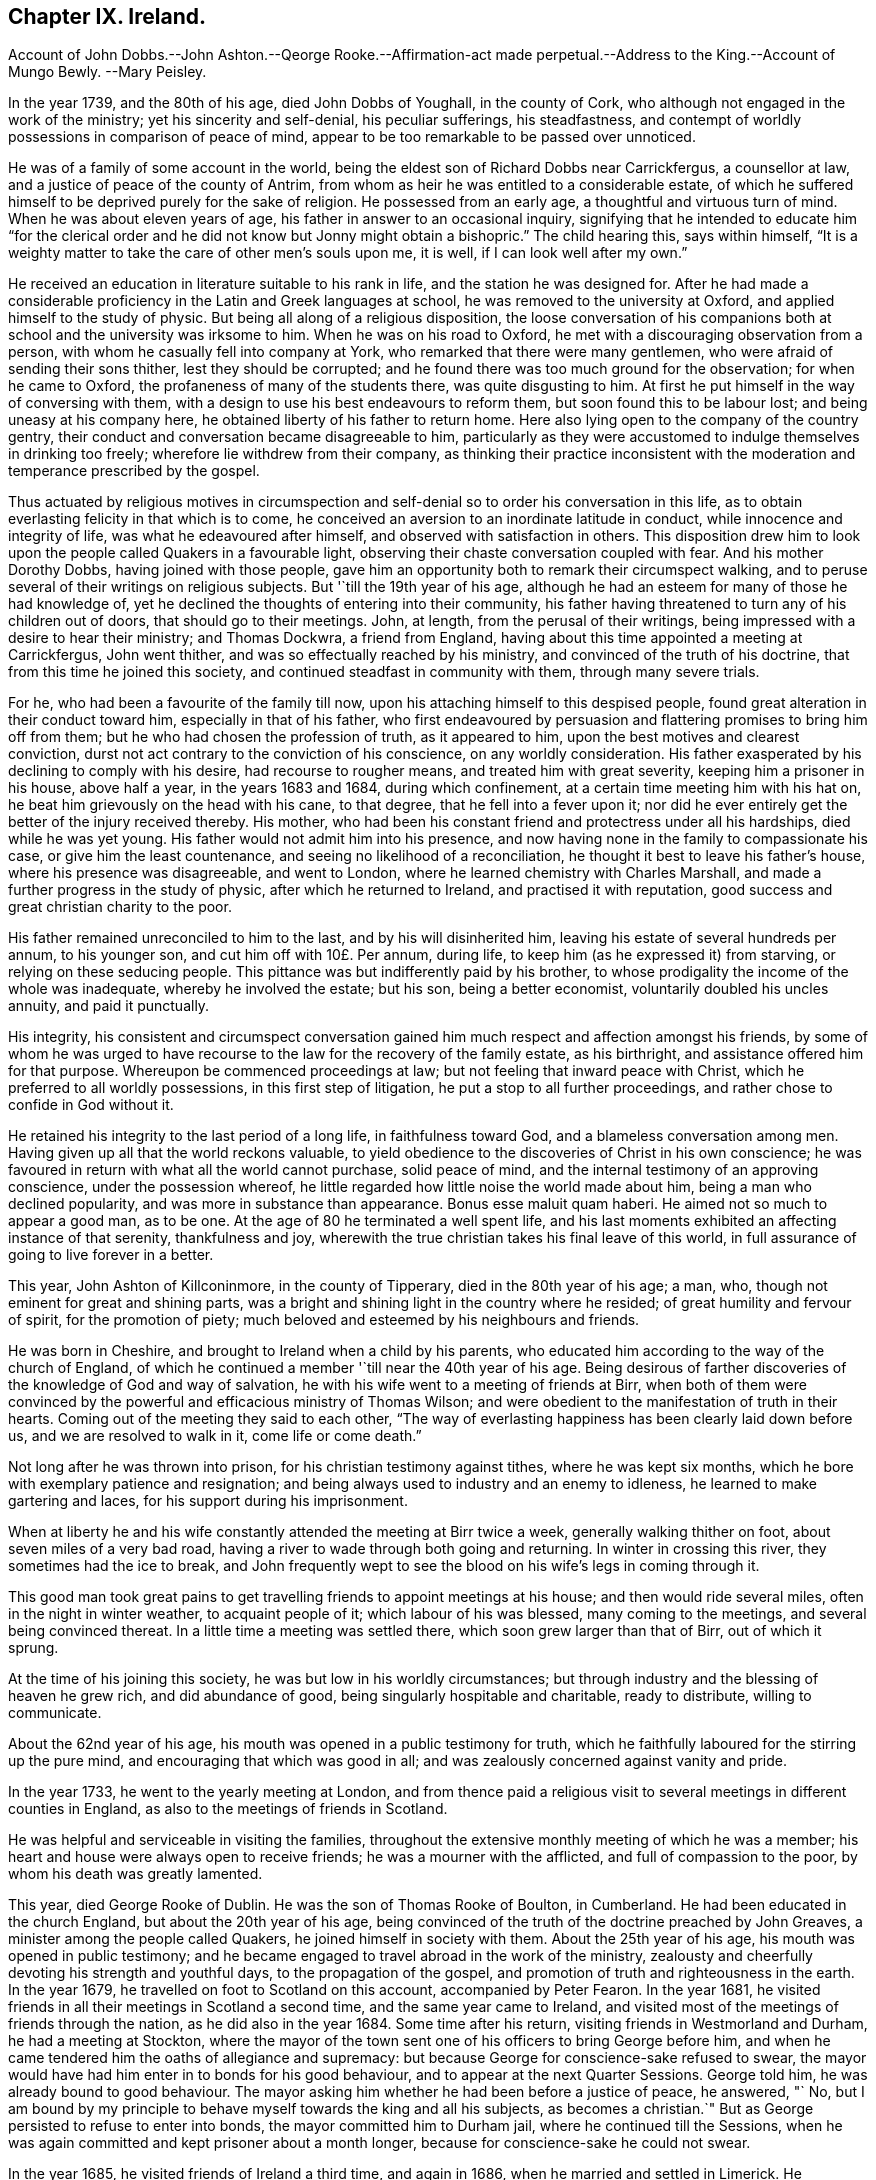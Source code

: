 == Chapter IX. Ireland.

Account of John Dobbs.--John Ashton.--Qeorge Rooke.--Affirmation-act
made perpetual.--Address to the King.--Account of Mungo Bewly.
--Mary Peisley.

In the year 1739, and the 80th of his age, died John Dobbs of Youghall,
in the county of Cork, who although not engaged in the work of the ministry;
yet his sincerity and self-denial, his peculiar sufferings, his steadfastness,
and contempt of worldly possessions in comparison of peace of mind,
appear to be too remarkable to be passed over unnoticed.

He was of a family of some account in the world,
being the eldest son of Richard Dobbs near Carrickfergus, a counsellor at law,
and a justice of peace of the county of Antrim,
from whom as heir he was entitled to a considerable estate,
of which he suffered himself to be deprived purely for the sake of religion.
He possessed from an early age, a thoughtful and virtuous turn of mind.
When he was about eleven years of age, his father in answer to an occasional inquiry,
signifying that he intended to educate him "`for the clerical order and he did
not know but Jonny might obtain a bishopric.`" The child hearing this,
says within himself,
"`It is a weighty matter to take the care of other men`'s souls upon me, it is well,
if I can look well after my own.`"

He received an education in literature suitable to his rank in life,
and the station he was designed for.
After he had made a considerable proficiency in the Latin and Greek languages at school,
he was removed to the university at Oxford, and applied himself to the study of physic.
But being all along of a religious disposition,
the loose conversation of his companions both at
school and the university was irksome to him.
When he was on his road to Oxford, he met with a discouraging observation from a person,
with whom he casually fell into company at York,
who remarked that there were many gentlemen,
who were afraid of sending their sons thither, lest they should be corrupted;
and he found there was too much ground for the observation; for when he came to Oxford,
the profaneness of many of the students there, was quite disgusting to him.
At first he put himself in the way of conversing with them,
with a design to use his best endeavours to reform them,
but soon found this to be labour lost; and being uneasy at his company here,
he obtained liberty of his father to return home.
Here also lying open to the company of the country gentry,
their conduct and conversation became disagreeable to him,
particularly as they were accustomed to indulge themselves in drinking too freely;
wherefore lie withdrew from their company,
as thinking their practice inconsistent with the
moderation and temperance prescribed by the gospel.

Thus actuated by religious motives in circumspection and
self-denial so to order his conversation in this life,
as to obtain everlasting felicity in that which is to come,
he conceived an aversion to an inordinate latitude in conduct,
while innocence and integrity of life, was what he edeavoured after himself,
and observed with satisfaction in others.
This disposition drew him to look upon the people called Quakers in a favourable light,
observing their chaste conversation coupled with fear.
And his mother Dorothy Dobbs, having joined with those people,
gave him an opportunity both to remark their circumspect walking,
and to peruse several of their writings on religious subjects.
But '`till the 19th year of his age,
although he had an esteem for many of those he had knowledge of,
yet he declined the thoughts of entering into their community,
his father having threatened to turn any of his children out of doors,
that should go to their meetings.
John, at length, from the perusal of their writings,
being impressed with a desire to hear their ministry; and Thomas Dockwra,
a friend from England, having about this time appointed a meeting at Carrickfergus,
John went thither, and was so effectually reached by his ministry,
and convinced of the truth of his doctrine, that from this time he joined this society,
and continued steadfast in community with them, through many severe trials.

For he, who had been a favourite of the family till now,
upon his attaching himself to this despised people,
found great alteration in their conduct toward him, especially in that of his father,
who first endeavoured by persuasion and flattering promises to bring him off from them;
but he who had chosen the profession of truth, as it appeared to him,
upon the best motives and clearest conviction,
durst not act contrary to the conviction of his conscience, on any worldly consideration.
His father exasperated by his declining to comply with his desire,
had recourse to rougher means, and treated him with great severity,
keeping him a prisoner in his house, above half a year, in the years 1683 and 1684,
during which confinement, at a certain time meeting him with his hat on,
he beat him grievously on the head with his cane, to that degree,
that he fell into a fever upon it;
nor did he ever entirely get the better of the injury received thereby.
His mother, who had been his constant friend and protectress under all his hardships,
died while he was yet young.
His father would not admit him into his presence,
and now having none in the family to compassionate his case,
or give him the least countenance, and seeing no likelihood of a reconciliation,
he thought it best to leave his father`'s house, where his presence was disagreeable,
and went to London, where he learned chemistry with Charles Marshall,
and made a further progress in the study of physic, after which he returned to Ireland,
and practised it with reputation, good success and great christian charity to the poor.

His father remained unreconciled to him to the last, and by his will disinherited him,
leaving his estate of several hundreds per annum, to his younger son,
and cut him off with 10£. Per annum, during life,
to keep him (as he expressed it) from starving, or relying on these seducing people.
This pittance was but indifferently paid by his brother,
to whose prodigality the income of the whole was inadequate,
whereby he involved the estate; but his son, being a better economist,
voluntarily doubled his uncles annuity, and paid it punctually.

His integrity,
his consistent and circumspect conversation gained
him much respect and affection amongst his friends,
by some of whom he was urged to have recourse to
the law for the recovery of the family estate,
as his birthright, and assistance offered him for that purpose.
Whereupon be commenced proceedings at law; but not feeling that inward peace with Christ,
which he preferred to all worldly possessions, in this first step of litigation,
he put a stop to all further proceedings, and rather chose to confide in God without it.

He retained his integrity to the last period of a long life, in faithfulness toward God,
and a blameless conversation among men.
Having given up all that the world reckons valuable,
to yield obedience to the discoveries of Christ in his own conscience;
he was favoured in return with what all the world cannot purchase, solid peace of mind,
and the internal testimony of an approving conscience, under the possession whereof,
he little regarded how little noise the world made about him,
being a man who declined popularity, and was more in substance than appearance.
Bonus esse maluit quam haberi.
He aimed not so much to appear a good man, as to be one.
At the age of 80 he terminated a well spent life,
and his last moments exhibited an affecting instance of that serenity,
thankfulness and joy, wherewith the true christian takes his final leave of this world,
in full assurance of going to live forever in a better.

This year, John Ashton of Killconinmore, in the county of Tipperary,
died in the 80th year of his age; a man, who,
though not eminent for great and shining parts,
was a bright and shining light in the country where he resided;
of great humility and fervour of spirit, for the promotion of piety;
much beloved and esteemed by his neighbours and friends.

He was born in Cheshire, and brought to Ireland when a child by his parents,
who educated him according to the way of the church of England,
of which he continued a member '`till near the 40th year of his age.
Being desirous of farther discoveries of the knowledge of God and way of salvation,
he with his wife went to a meeting of friends at Birr,
when both of them were convinced by the powerful
and efficacious ministry of Thomas Wilson;
and were obedient to the manifestation of truth in their hearts.
Coming out of the meeting they said to each other,
"`The way of everlasting happiness has been clearly laid down before us,
and we are resolved to walk in it, come life or come death.`"

Not long after he was thrown into prison, for his christian testimony against tithes,
where he was kept six months, which he bore with exemplary patience and resignation;
and being always used to industry and an enemy to idleness,
he learned to make gartering and laces, for his support during his imprisonment.

When at liberty he and his wife constantly attended the meeting at Birr twice a week,
generally walking thither on foot, about seven miles of a very bad road,
having a river to wade through both going and returning.
In winter in crossing this river, they sometimes had the ice to break,
and John frequently wept to see the blood on his wife`'s legs in coming through it.

This good man took great pains to get travelling
friends to appoint meetings at his house;
and then would ride several miles, often in the night in winter weather,
to acquaint people of it; which labour of his was blessed, many coming to the meetings,
and several being convinced thereat.
In a little time a meeting was settled there, which soon grew larger than that of Birr,
out of which it sprung.

At the time of his joining this society, he was but low in his worldly circumstances;
but through industry and the blessing of heaven he grew rich, and did abundance of good,
being singularly hospitable and charitable, ready to distribute, willing to communicate.

About the 62nd year of his age, his mouth was opened in a public testimony for truth,
which he faithfully laboured for the stirring up the pure mind,
and encouraging that which was good in all;
and was zealously concerned against vanity and pride.

In the year 1733, he went to the yearly meeting at London,
and from thence paid a religious visit to several
meetings in different counties in England,
as also to the meetings of friends in Scotland.

He was helpful and serviceable in visiting the families,
throughout the extensive monthly meeting of which he was a member;
his heart and house were always open to receive friends;
he was a mourner with the afflicted, and full of compassion to the poor,
by whom his death was greatly lamented.

This year, died George Rooke of Dublin.
He was the son of Thomas Rooke of Boulton, in Cumberland.
He had been educated in the church England, but about the 20th year of his age,
being convinced of the truth of the doctrine preached by John Greaves,
a minister among the people called Quakers, he joined himself in society with them.
About the 25th year of his age, his mouth was opened in public testimony;
and he became engaged to travel abroad in the work of the ministry,
zealousty and cheerfully devoting his strength and youthful days,
to the propagation of the gospel, and promotion of truth and righteousness in the earth.
In the year 1679, he travelled on foot to Scotland on this account,
accompanied by Peter Fearon.
In the year 1681, he visited friends in all their meetings in Scotland a second time,
and the same year came to Ireland,
and visited most of the meetings of friends through the nation,
as he did also in the year 1684.
Some time after his return, visiting friends in Westmorland and Durham,
he had a meeting at Stockton,
where the mayor of the town sent one of his officers to bring George before him,
and when he came tendered him the oaths of allegiance and supremacy:
but because George for conscience-sake refused to swear,
the mayor would have had him enter in to bonds for his good behaviour,
and to appear at the next Quarter Sessions.
George told him, he was already bound to good behaviour.
The mayor asking him whether he had been before a justice of peace, he answered, "` No,
but I am bound by my principle to behave myself towards the king and all his subjects,
as becomes a christian.`" But as George persisted to refuse to enter into bonds,
the mayor committed him to Durham jail, where he continued till the Sessions,
when he was again committed and kept prisoner about a month longer,
because for conscience-sake he could not swear.

In the year 1685, he visited friends of Ireland a third time, and again in 1686,
when he married and settled in Limerick.
He continued to travel abroad in the exercise of his gift;
and indeed his ministry appears to have been clear and convincing, even among strangers,
of which an instance occurred in his travels through Wales,
at a meeting at Haverfordwest, one of his hearers,
who had a right of the presentation of a parish,
was so far affected by his preaching as to make him an offer of it:
but he was not one of those ministers, who seek for reward or support from men.

He continued to reside in Limerick, in the years 1689 and 1690,
in the troublesome times of the wars between king William and king James,
and during the first siege; but before the second siege,
while James`'s army had possession of the city, he removed with his family to Cumberland,
but notwithstanding these troubles, he still continued laborious and fervent in spirit,
in visiting the meetings of friends, and in the year 1692,
again visited the brethren in Scotland.

In the year 1693, he returned to Ireland, and settled in Dublin,
where he continued to reside the remaining part of his life, during which time,
he frequently visited friends of the three provinces;
and sometimes those in England and Wales,
and was frequently at the yearly meeting of London.

He was a very diligent attender of meetings of worship and discipline,
until disabled by infirmity of body.
He was a man of good understanding, though but little school learning; of a sweet temper;
in conversation pleasant and affable; an affectionate husband and father;
a tender and sympathizing visitor of the sick: he was a diligent and faithful minister,
and his labours were often crowned with success, to the convincement of several,
and the edification and establishment of others.
In the exercise of his gift he was clear, solid and lively, even to extreme old age;
in prayer living, reverent, weighty and concise: in his deportment meek and humble,
not elevated by his gifts and good services;
far from being desirous of exercising lordship over God`'s heritage, frequently declaring,
that he did not judge ministers to be of an order above other men,
and that he and all others in the ministry ought willingly to refer their
doctrine to the divine witness in the consciences of the hearers.
He was a diligent reader of the holy scriptures,
and in his preaching a faithful quoter of them: he retained his integrity,
as well as understanding and memory to his end,
and departed this life in the 91st year of his age, and about the 67th of his ministry.

This year, there being apprehension of an intended invasion of England from France,
friends drew up an address to the king signifying their
fidelity and good affection to his person and government,
which was as follows.

To George II. King of Great Britain and the Dominions thereunto belonging.

The humble Address of his Protestant subjects, the People called Quakers,
in the kingdom of Ireland,

We thy dutiful and peaceable subjects,
with hearts truly sensible of the many blessings and privileges
we enjoy under thy paternal care and protection,
beg leave at this critical conjuncture (when thy dominions are threatened with
an invasion in favour of a popish pretender) to express our sincere and hearty
abhorrence of all plots and conspiracies against thy person and government.

Duty, gratitude and interest unite to engage us in a firm attachment to thy royal person,
and the protestant succession in thy illustrious house; and we are determined,
by divine assistance, to continue unshaken in these sentiments,
and conformable to our known principles to do the utmost in our
power for promoting the peace and welfare of this nation.

The kind indulgence granted us by the legislature in our religious scruples,
the free access we have had to the several chief governors
of this kingdom since thy accession to the throne,
and the readiness shown for our relief,
whereof we retain the most grateful and lively sense,
lay us under additional obligations of duty and fidelity.

May the same divine providence,
that defeated the attempts of the enemies of our
constitution in the rebellion against thy royal father,
and which had lately protected thee in imminent danger,
preserve thee and thy royal family from the wicked designs of all your enemies,
whether foreign or domestic.
May the Almighty guide thy councils by his wisdom and render them
effectual for the reestablishment of peace and tranquillity,
and grant thee a long and prosperous reign over us.
May the British throne be always filled with one of thy royal offspring,
to transmit the blessings we enjoy to future ages.

Signed in Dublin, in behalf of the said people, the 31st of the first month,
called March, 1744.

The act of parliament for granting friends an affirmation in all, except criminal cases,
and for qualifying for places under the government, and serving on juries,
which was passed in the year 1736, was only temporary,
and to expire at the end of the ensuing session of parliament,
the present time was thought convenient to make early
application for a renewal of the said act,
without limitation of time, in the same manner as friends elsewhere enjoy it.
Wherefore the friends who attended the last yearly meeting
at London did there wait on the earl of Chesterfield,
the lord lieutenant, requesting his advice and friendship in our intended solicitations,
which he with great cheerfulness granted them,
and on his arrival here encouraged friends to petition the House of Commons,
this session, for such an act as aforesaid, which they accordingly did with good success,
for it passed both houses, nemine contradicente, and obtained the royal assent.^
footnote:[For the words of the Affirmation, see page 260 this vol.]

This year died Mungo Bewley, son of Thomas and Margaret Bewley,
of Woodhall in Cumberland, from whence he came over to this kingdom,
and settled at Edenderry in the King`'s County.
He was favoured in his youth with a tender visitation of the love of God,
and manifested early a fervent zeal for divine worship in the following instance:
among his papers was found one which he wrote during the time of his apprenticeship,
requesting of his master either to have his work previously allotted to him,
in order that he might make preparation against the time of the week-day meeting,
or that he might be allowed when his apprenticeship expired
to pay for so much time as he should have spent at meetings:
and he grew and prospered in the saving knowledge of the truth accordingly,
and not long after his coming over to Ireland,
a dispensation of the gospel was committed unto him,
whereof he became an eminent minister,
freely devoting himself to spend and be spent for the promotion of piety in the earth,
being diligent in the exercise of his gift both at home and abroad,
having visited friends in the service of the gospel in England, Scotland, Wales,
Holland and America.

He adorned his ministry by a grave and solid behaviour;-he was also a man of good understanding,
zealous in christian discipline, and serviceable in visiting the families of friends;
a man of integrity and firmness, industrious in business, upright in his dealings,
and careful in the religious education of his children;
cheerful and edifying in conversation, compassionate and liberal to the afflicted;
a nursing father to young travellers in the way to Zion,
yet not hasty to lay hands suddenly on such as were more in show than substance,
being of a discerning spirit; and notwithstanding these good qualifications,
he was very humble-minded with respect to himself.

He continued lively in the exercise of his gift to the last,
finishing his christian course in the 70th year of his age,
and about the 40th of his ministry.

In the year 1757,
the society in general and friends of Ireland in particular met with a considerable
loss in the sudden removal of a very eminent minister of the female sex,
Mary the wife of Samuel Neale, formerly Mary Peisley.

She was born the 19th of 9th month, 1717, near Mountrath in the Queen`'s County,
of parents who were members of this religious society.

In her early days she was a lover of gaiety and vanity;
but being favoured with the visitation of divine love,
she gave up to the heavenly vision,
and was enabled to take up the cross to her natural propensities,
and finally to obtain the victory over the temptations
under which youth are too apt to fall,
the vanity and pride of life.

From the time of this effectual visitation of Christ to her soul,
few adhered with more steadiness to his guidance,
nor endured a variety of probations with more patient resignation.
Having received a gift in the ministry,
she became a vessel of honour in the master`'s house; and being reverently,
watchfully and lively exercised therein, she became a shining ornament in the church,
and an useful member of the society where her lot was cast.
Yet through religious fear, she was particularly careful of appearing too forward;
in that her offerings were like fruit in its season,
to the honour of the Lord and to the edification of his church.
She was a diligent labourer in spirit for the subjection of self,
and the prevalence of divine life; and as she was very careful to rise up in that life,
so was she likewise to sit down in it.
Her reverent solidity and patient waiting upon the Lord in meetings were very exemplary,
striking the be holders with awful solemnity.

The equable tenor of her spirit and uniformity of her conduct in the common occurrences
of life were truly edifying to those who were acquainted with her;
her deportment being weighty, and her words few but fitly spoken,
evidencing that her conversation was in heaven,
and tending to draw the minds of others thitherward.
She was often drawn forth in the pure love of God,
to administer a word in due season in the families of friends, particularly to the youth.
In the discipline of the church, her services were great; so that,
though young in the ministry, she stood in the authority of truth as an elder,
and as a pillar in the Lord`'s house,
bearing the weight of opposition from perverse spirits, without giving way;
the divine power being her shield, and the munition of rocks the habitation of her soul.

Under a lively concern for the welfare and honour of every part of the society,
she was at times qualified to impart suitable counsel to
her brethren and sisters engaged in the ministry and discipline,
"`That they might have a single eye to the glory of God,
to prefer his service before their own,
and to get their days work well done in the daytime.`"
She freely gave herself up to spend and be spent,
and to pass through various perils by sea and land.
She twice visited the meetings of friends throughout the kingdom of Ireland;
once those through England; and once visited friends on the continent of America;
much to the satisfaction of the visited in those parts,
as appears from the accounts received concerning her services.

Soon after her return from America,
our dear friend Samuel Neale and she laid their intentions
of marriage before the monthly meeting of Mountmelick,
to which she belonged;
after which she found a concern on her mind to join in a visit to the
families of friends throughout that extensive monthly meeting.
After she had performed this service, she returned home;
and on the 17th day of 3rd month 1757, on a fifth day of the week,
she was married to our aforesaid friend in the meeting of Mountrath.
Samuel appeared in a very lively testimony at the beginning of the meeting,
and at the conclusion in fervent supplication.
The evening before the day of their marriage,
in a religious sitting at her mother`'s house,
Samuel was concerned to speak of the benefit of laying
hold of every opportunity of renewing our strength,
as the only way to lay up treasure against the day of trouble
and disappointments incident to this uncertain stage.
On the evening of the marriage-day, in a like opportunity,
Mary was led to describe how the Almighty formed the great works of creation in six days,
which having finished, he appointed a sabbath day of rest; and that there were present,
who would in a short time cease from their labours, and enjoy the sabbath of rest.
Thus remarkably did they speak to their own particular states.

On the night, of seventh day the 19th of the month,
she was seized with a violent pain in her stomach;
notwithstanding which she lay quiet and still in a retired awful frame of mind,
which clearly manifested her triumph over death hell and the grave.
About half an hour before her departure, her pain being taken away, she said,
"`I praise thy name, O my God,
for this favour;`" after which she breathed shorter and shorter,
and quietly departed without sigh or groan, like one falling into a sweet sleep,
doubtless to enjoy that sabbath of rest, for which she so ardently longed.

On fifth day, the 24th of the month,
her corpse was taken to the meeting-house in Mountrath, where a large concourse attended,
many of whom had been present at her marriage on that day week.
A solemn meeting was held on the occasion;
many testimonies were borne in a lively manner, to the circumspect life, holy zeal,
undaunted courage and faithful services of this eminent- instrument in the Lord`'s hand,
to publish his truth amongst the nations.
At the conclusion,
her late dear companion kneeled down by the coffin that
contained the remains of his most beloved earthly treasure,
and prayed to God the Father in the demonstration
of the spirit and baptizing power of the Son.
At the grave he likewise bore a lively testimony to the people,
another friend concluded the opportunity in prayer,
when the body was committed to its original dust;
the spirit having returned to God who gave it,
to enjoy the reward of her well-spent life in the regions of eternal glory.

She died at the age of 39 years, having been a minister about 14 years.^
footnote:[The account of this valuable woman would
doubtless have been much more fully given,
had not my father been suddenly called from works to rewards.
From the knowledge I had of my father`'s very great respect for her memory,
I wished it to have been given very fully;
I therefore applied to our dear friend Samuel Neale,
for materials to supply the defects in the printed testimony,
which he intendeds sending to me,
when he likewise received a summons to enter into the joy of his Lord;
whom he had for a long course of years served with fidelity;
he died the 27th of 2nd month, 1792.
-John Gough, junior.]
